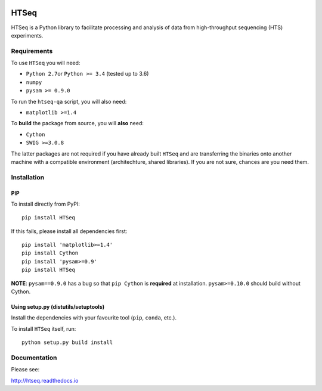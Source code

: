 |Build Status| |Documentation Status|

HTSeq
=====

HTSeq is a Python library to facilitate processing and analysis of data
from high-throughput sequencing (HTS) experiments.

Requirements
~~~~~~~~~~~~

To use ``HTSeq`` you will need:

-  ``Python 2.7``\ or ``Python >= 3.4`` (tested up to 3.6)
-  ``numpy``
-  ``pysam >= 0.9.0``

To run the ``htseq-qa`` script, you will also need:

-  ``matplotlib >=1.4``

To **build** the package from source, you will **also** need:

-  ``Cython``
-  ``SWIG >=3.0.8``

The latter packages are not required if you have already built ``HTSeq``
and are transferring the binaries onto another machine with a compatible
environment (architechture, shared libraries). If you are not sure,
chances are you need them.

Installation
~~~~~~~~~~~~

PIP
^^^

To install directly from PyPI:

.. raw:: html

   <div class="highlight highlight-source-shell">

::

    pip install HTSeq

.. raw:: html

   </div>

If this fails, please install all dependencies first:

.. raw:: html

   <div class="highlight highlight-source-shell">

::

    pip install 'matplotlib>=1.4'
    pip install Cython
    pip install 'pysam>=0.9'
    pip install HTSeq

.. raw:: html

   </div>

**NOTE**: ``pysam==0.9.0`` has a bug so that ``pip Cython`` is
**required** at installation. ``pysam>=0.10.0`` should build without
Cython.

Using setup.py (distutils/setuptools)
^^^^^^^^^^^^^^^^^^^^^^^^^^^^^^^^^^^^^

Install the dependencies with your favourite tool (``pip``, ``conda``,
etc.).

To install ``HTSeq`` itself, run:

.. raw:: html

   <div class="highlight highlight-source-shell">

::

    python setup.py build install

.. raw:: html

   </div>

Documentation
~~~~~~~~~~~~~

Please see:

http://htseq.readthedocs.io

.. |Build Status| image:: https://camo.githubusercontent.com/12452733a10aadd3dfd477d0497f2f4a32935be3/68747470733a2f2f7472617669732d63692e6f72672f73696d6f6e2d616e646572732f68747365712e7376673f6272616e63683d6d6173746572
   :target: https://travis-ci.org/simon-anders/htseq
.. |Documentation Status| image:: https://camo.githubusercontent.com/d3d354c898588bb4b62f559a3a30fa6b6364dfc3/68747470733a2f2f72656164746865646f63732e6f72672f70726f6a656374732f68747365712f62616467652f3f76657273696f6e3d6d6173746572
   :target: http://htseq.readthedocs.io
